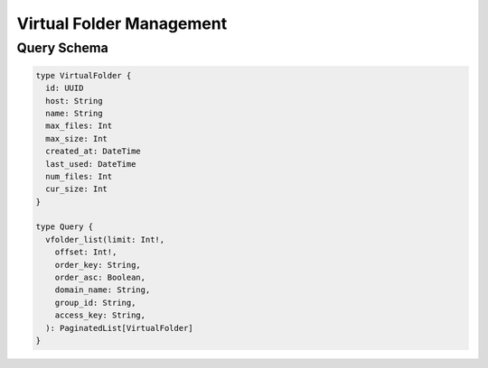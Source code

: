 Virtual Folder Management
=========================

Query Schema
------------

.. code-block:: graphql

   type VirtualFolder {
     id: UUID
     host: String
     name: String
     max_files: Int
     max_size: Int
     created_at: DateTime
     last_used: DateTime
     num_files: Int
     cur_size: Int
   }

   type Query {
     vfolder_list(limit: Int!,
       offset: Int!,
       order_key: String,
       order_asc: Boolean,
       domain_name: String,
       group_id: String,
       access_key: String,
     ): PaginatedList[VirtualFolder]
   }
